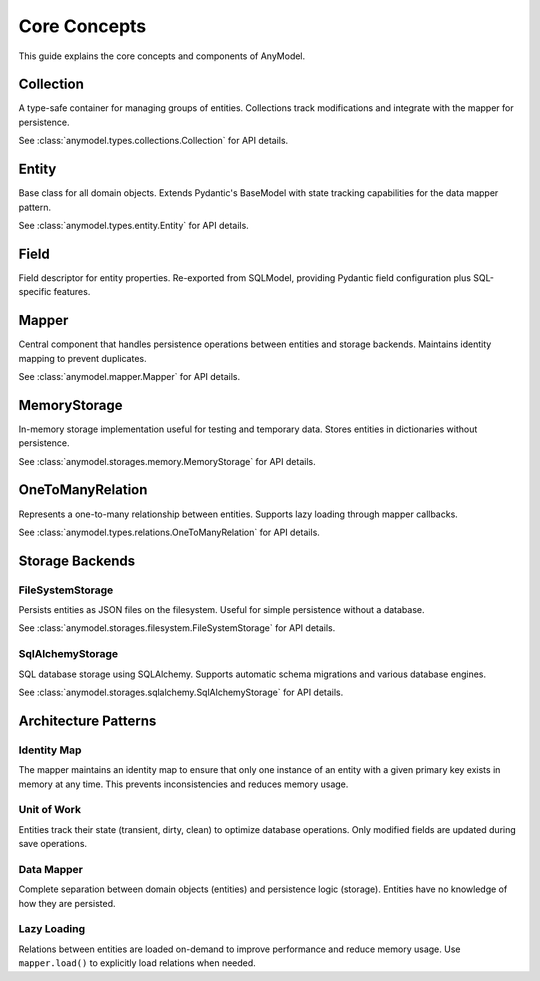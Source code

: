 Core Concepts
=============

This guide explains the core concepts and components of AnyModel.

Collection
----------

A type-safe container for managing groups of entities. Collections track modifications and integrate with the mapper for persistence.

See :class:`anymodel.types.collections.Collection` for API details.

Entity
------

Base class for all domain objects. Extends Pydantic's BaseModel with state tracking capabilities for the data mapper pattern.

See :class:`anymodel.types.entity.Entity` for API details.

Field
-----

Field descriptor for entity properties. Re-exported from SQLModel, providing Pydantic field configuration plus SQL-specific features.

Mapper
------

Central component that handles persistence operations between entities and storage backends. Maintains identity mapping to prevent duplicates.

See :class:`anymodel.mapper.Mapper` for API details.

MemoryStorage
-------------

In-memory storage implementation useful for testing and temporary data. Stores entities in dictionaries without persistence.

See :class:`anymodel.storages.memory.MemoryStorage` for API details.

OneToManyRelation
-----------------

Represents a one-to-many relationship between entities. Supports lazy loading through mapper callbacks.

See :class:`anymodel.types.relations.OneToManyRelation` for API details.

Storage Backends
----------------

FileSystemStorage
~~~~~~~~~~~~~~~~~

Persists entities as JSON files on the filesystem. Useful for simple persistence without a database.

See :class:`anymodel.storages.filesystem.FileSystemStorage` for API details.

SqlAlchemyStorage
~~~~~~~~~~~~~~~~~

SQL database storage using SQLAlchemy. Supports automatic schema migrations and various database engines.

See :class:`anymodel.storages.sqlalchemy.SqlAlchemyStorage` for API details.

Architecture Patterns
---------------------

Identity Map
~~~~~~~~~~~~

The mapper maintains an identity map to ensure that only one instance of an entity with a given primary key exists in memory at any time. This prevents inconsistencies and reduces memory usage.

.. seealso::

    * `Identity map pattern (Martin Fowler) <https://martinfowler.com/eaaCatalog/identityMap.html>`_
    * `Identity map pattern (Wikipedia) <https://en.wikipedia.org/wiki/Identity_map_pattern>`_

Unit of Work
~~~~~~~~~~~~

Entities track their state (transient, dirty, clean) to optimize database operations. Only modified fields are updated during save operations.

.. seealso::

    * `Unit of Work pattern (Martin Fowler) <https://martinfowler.com/eaaCatalog/unitOfWork.html>`_
    * `Unit of Work pattern in Python (Cosmic Python) <https://www.cosmicpython.com/book/chapter_06_uow.html>`_

Data Mapper
~~~~~~~~~~~

Complete separation between domain objects (entities) and persistence logic (storage). Entities have no knowledge of how they are persisted.

.. seealso::

    * `Data Mapper pattern (Martin Fowler) <https://martinfowler.com/eaaCatalog/dataMapper.html>`_
    * `Data Mapper vs Active Record <https://culttt.com/2014/06/18/whats-difference-active-record-data-mapper/>`_

Lazy Loading
~~~~~~~~~~~~

Relations between entities are loaded on-demand to improve performance and reduce memory usage. Use ``mapper.load()`` to explicitly load relations when needed.

.. seealso::

    * `Lazy Load pattern (Martin Fowler) <https://martinfowler.com/eaaCatalog/lazyLoad.html>`_
    * `Lazy Loading best practices (Stack Overflow) <https://stackoverflow.com/questions/97197/what-is-lazy-loading>`_